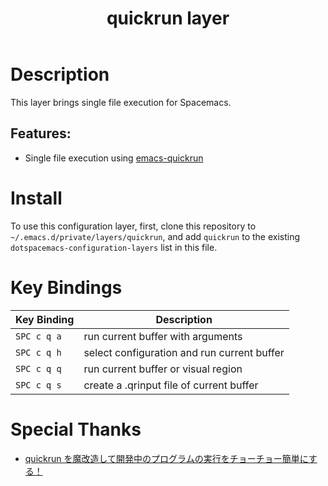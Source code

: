#+TITLE: quickrun layer

* Table of Contents :TOC_4_gh:noexport:
- [[#description][Description]]
  - [[#features][Features:]]
- [[#install][Install]]
- [[#key-bindings][Key Bindings]]
- [[#special-thanks][Special Thanks]]

* Description
  This layer brings single file execution for Spacemacs.
** Features:
   - Single file execution using [[https://github.com/syohex/emacs-quickrun][emacs-quickrun]]

* Install
  To use this configuration layer, first, clone this repository to =~/.emacs.d/private/layers/quickrun=,
  and add =quickrun= to the existing =dotspacemacs-configuration-layers= list in this file.

* Key Bindings
  | Key Binding | Description                                 |
  |-------------+---------------------------------------------|
  | ~SPC c q a~ | run current buffer with arguments           |
  | ~SPC c q h~ | select configuration and run current buffer |
  | ~SPC c q q~ | run current buffer or visual region         |
  | ~SPC c q s~ | create a .qrinput file of current buffer    |

* Special Thanks
  - [[http://emacs.rubikitch.com/my-quickrun][quickrun を魔改造して開発中のプログラムの実行をチョーチョー簡単にする！]]
